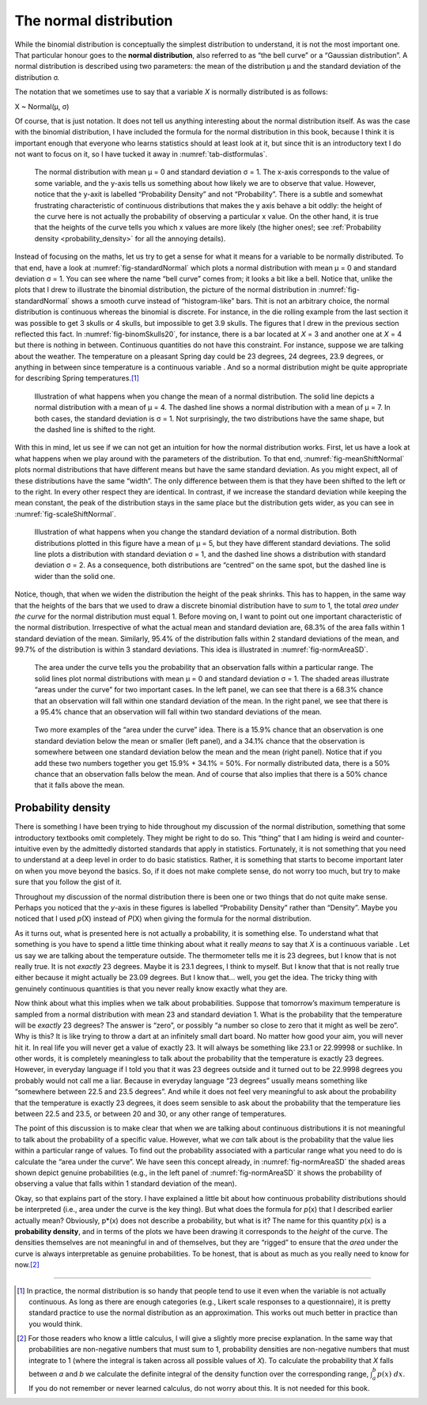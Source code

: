 .. sectionauthor:: `Danielle J. Navarro <https://djnavarro.net/>`_ and `David R. Foxcroft <https://www.davidfoxcroft.com/>`_

The normal distribution
-----------------------

While the binomial distribution is conceptually the simplest
distribution to understand, it is not the most important one. That
particular honour goes to the **normal distribution**, also referred to
as “the bell curve” or a “Gaussian distribution”. A normal distribution
is described using two parameters: the mean of the distribution µ and
the standard deviation of the distribution σ.

The notation that we sometimes use to say that a variable *X* is
normally distributed is as follows:

X ~ Normal(µ, σ)

Of course, that is just notation. It does not tell us anything interesting
about the normal distribution itself. As was the case with the binomial
distribution, I have included the formula for the normal distribution in
this book, because I think it is important enough that everyone who
learns statistics should at least look at it, but since thit is an
introductory text I do not want to focus on it, so I have tucked it away in
:numref:`tab-distformulas`.

.. ----------------------------------------------------------------------------

.. figure:: ../_images/lsj_standardNormal.*
   :alt: Normal distribution with mean μ = 0 and standard deviation σ = 1 
   :name: fig-standardNormal

   The normal distribution with mean μ = 0 and standard deviation σ = 1. The
   x-axis corresponds to the value of some variable, and the y-axis tells us
   something about how likely we are to observe that value. However, notice
   that the y-axit is labelled “Probability Density” and not “Probability”.
   There is a subtle and somewhat frustrating characteristic of continuous
   distributions that makes the y axis behave a bit oddly: the height of the
   curve here is not actually the probability of observing a particular x value.
   On the other hand, it is true that the heights of the curve tells you which
   x values are more likely (the higher ones!; see :ref:`Probability density
   <probability_density>` for all the annoying details).
  
.. ----------------------------------------------------------------------------

Instead of focusing on the maths, let us try to get a sense for what it
means for a variable to be normally distributed. To that end, have a
look at :numref:`fig-standardNormal` which plots a normal distribution with
mean µ = 0 and standard deviation σ = 1. You can see where the name “bell
curve” comes from; it looks a bit like a bell. Notice that, unlike the plots
that I drew to illustrate the binomial distribution, the picture of the normal
distribution in :numref:`fig-standardNormal` shows a smooth
curve instead of “histogram-like” bars. Thit is not an arbitrary choice,
the normal distribution is continuous whereas the binomial is discrete.
For instance, in the die rolling example from the last section it was
possible to get 3 skulls or 4 skulls, but impossible to get 3.9 skulls.
The figures that I drew in the previous section reflected this fact. In
:numref:`fig-binomSkulls20`, for instance, there is a bar
located at *X* = 3 and another one at *X* = 4 but there is
nothing in between. Continuous quantities do not have this constraint.
For instance, suppose we are talking about the weather. The temperature
on a pleasant Spring day could be 23 degrees, 24 degrees, 23.9 degrees,
or anything in between since temperature is a continuous variable |continuous|.
And so a normal distribution might be quite appropriate for describing
Spring temperatures.\ [#]_

.. ----------------------------------------------------------------------------

.. figure:: ../_images/lsj_meanShiftNormal.*
   :alt: Normal distribution: σ = 1 and µ = 4 (solid) or µ = 7 (dashed)
   :name: fig-meanShiftNormal

   Illustration of what happens when you change the mean of a normal
   distribution. The solid line depicts a normal distribution with a mean of
   μ = 4. The dashed line shows a normal distribution with a mean of μ = 7. In
   both cases, the standard deviation is σ = 1. Not surprisingly, the two
   distributions have the same shape, but the dashed line is shifted to the
   right.
  
.. ----------------------------------------------------------------------------

With this in mind, let us see if we can not get an intuition for how the
normal distribution works. First, let us have a look at what happens when
we play around with the parameters of the distribution. To that end,
:numref:`fig-meanShiftNormal` plots normal distributions
that have different means but have the same standard deviation. As you
might expect, all of these distributions have the same “width”. The only
difference between them is that they have been shifted to the left or to
the right. In every other respect they are identical. In contrast, if we
increase the standard deviation while keeping the mean constant, the
peak of the distribution stays in the same place but the distribution
gets wider, as you can see in :numref:`fig-scaleShiftNormal`.

.. ----------------------------------------------------------------------------

.. figure:: ../_images/lsj_scaleShiftNormal.*
   :alt: Normal distribution: µ = 5 and σ = 1 (solid) or σ = 2 (dashed)
   :name: fig-scaleShiftNormal

   Illustration of what happens when you change the standard deviation of a
   normal distribution. Both distributions plotted in this figure have a mean
   of μ = 5, but they have different standard deviations. The solid line plots
   a distribution with standard deviation σ = 1, and the dashed line shows a
   distribution with standard deviation σ = 2. As a consequence, both
   distributions are “centred” on the same spot, but the dashed line is wider
   than the solid one.
  
.. ----------------------------------------------------------------------------

Notice, though, that when we widen the distribution the height of the
peak shrinks. This has to happen, in the same way that the heights of
the bars that we used to draw a discrete binomial distribution have to
*sum* to 1, the total *area under the curve* for the normal distribution
must equal 1. Before moving on, I want to point out one important
characteristic of the normal distribution. Irrespective of what the
actual mean and standard deviation are, 68.3\% of the area falls within 1
standard deviation of the mean. Similarly, 95.4\% of the distribution
falls within 2 standard deviations of the mean, and 99.7\% of the
distribution is within 3 standard deviations. This idea is illustrated
in :numref:`fig-normAreaSD`.

.. ----------------------------------------------------------------------------

.. figure:: ../_images/lsj_normAreaSD.*
   :alt: Normal distribution: area under the curve for 1 and 2 SD
   :name: fig-normAreaSD

   The area under the curve tells you the probability that an observation falls
   within a particular range. The solid lines plot normal distributions with
   mean μ = 0 and standard deviation σ = 1. The shaded areas illustrate “areas
   under the curve” for two important cases. In the left panel, we can see that
   there is a 68.3\% chance that an observation will fall within one standard
   deviation of the mean. In the right panel, we see that there is a 95.4\%
   chance that an observation will fall within two standard deviations of the
   mean.
     
.. ----------------------------------------------------------------------------

.. figure:: ../_images/lsj_normAreaOther.*
   :alt: Area under the curve for 1 SD bordering the mean and at the tails
   :name: fig-normAreaOther

   Two more examples of the “area under the curve” idea. There is a 15.9\%
   chance that an observation is one standard deviation below the mean or
   smaller (left panel), and a 34.1\% chance that the observation is somewhere
   between one standard deviation below the mean and the mean (right panel).
   Notice that if you add these two numbers together you get 15.9\% + 34.1\% = 
   50\%. For normally distributed data, there is a 50\% chance that an
   observation falls below the mean. And of course that also implies that there
   is a 50\% chance that it falls above the mean.

.. ----------------------------------------------------------------------------

.. _probability_density:

Probability density
~~~~~~~~~~~~~~~~~~~

There is something I have been trying to hide throughout my discussion of
the normal distribution, something that some introductory textbooks omit
completely. They might be right to do so. This “thing” that I am hiding
is weird and counter-intuitive even by the admittedly distorted
standards that apply in statistics. Fortunately, it is not something that
you need to understand at a deep level in order to do basic statistics.
Rather, it is something that starts to become important later on when you
move beyond the basics. So, if it does not make complete sense, do not
worry too much, but try to make sure that you follow the gist of it.

Throughout my discussion of the normal distribution there is been one or
two things that do not quite make sense. Perhaps you noticed that the
*y*-axis in these figures is labelled “Probability Density” rather
than “Density”. Maybe you noticed that I used *p*\ (X) instead of
*P*\ (X) when giving the formula for the normal distribution.

As it turns out, what is presented here is not actually a probability,
it is something else. To understand what that something is you have to
spend a little time thinking about what it really *means* to say that
*X* is a continuous variable |continuous|. Let us say we are talking about
the temperature outside. The thermometer tells me it is 23 degrees, but I
know that is not really true. It is not *exactly* 23 degrees. Maybe it is
\23.1 degrees, I think to myself. But I know that that is not really true
either because it might actually be 23.09 degrees. But I know that…
well, you get the idea. The tricky thing with genuinely continuous
quantities is that you never really know exactly what they are.

Now think about what this implies when we talk about probabilities.
Suppose that tomorrow’s maximum temperature is sampled from a normal
distribution with mean 23 and standard deviation 1. What is the
probability that the temperature will be *exactly* 23 degrees? The
answer is “zero”, or possibly “a number so close to zero that it might
as well be zero”. Why is this? It is like trying to throw a dart at an
infinitely small dart board. No matter how good your aim, you will never
hit it. In real life you will never get a value of exactly 23. It will
always be something like 23.1 or 22.99998 or suchlike. In other words,
it is completely meaningless to talk about the probability that the
temperature is exactly 23 degrees. However, in everyday language if I
told you that it was 23 degrees outside and it turned out to be 22.9998
degrees you probably would not call me a liar. Because in everyday
language “23 degrees” usually means something like “somewhere between
\22.5 and 23.5 degrees”. And while it does not feel very meaningful to ask
about the probability that the temperature is exactly 23 degrees, it
does seem sensible to ask about the probability that the temperature
lies between 22.5 and 23.5, or between 20 and 30, or any other range of
temperatures.

The point of this discussion is to make clear that when we are talking
about continuous distributions it is not meaningful to talk about the
probability of a specific value. However, what we *can* talk about is
the probability that the value lies within a particular range of values.
To find out the probability associated with a particular range what you
need to do is calculate the “area under the curve”. We have seen this
concept already, in :numref:`fig-normAreaSD` the shaded areas shown depict
genuine probabilities (e.g., in the left panel of :numref:`fig-normAreaSD`
it shows the probability of observing a value that falls within 1 standard
deviation of the mean).

Okay, so that explains part of the story. I have explained a little bit
about how continuous probability distributions should be interpreted
(i.e., area under the curve is the key thing). But what does the formula
for *p*\ (x) that I described earlier actually mean? Obviously,
p*\ (x) does not describe a probability, but what is it? The name
for this quantity *p*\ (x) is a **probability density**, and in
terms of the plots we have been drawing it corresponds to the *height* of
the curve. The densities themselves are not meaningful in and of
themselves, but they are “rigged” to ensure that the *area* under the
curve is always interpretable as genuine probabilities. To be honest,
that is about as much as you really need to know for now.\ [#]_

------

.. [#]
   In practice, the normal distribution is so handy that people tend to
   use it even when the variable is not actually continuous. As long as
   there are enough categories (e.g., Likert scale responses to a
   questionnaire), it is pretty standard practice to use the normal
   distribution as an approximation. This works out much better in
   practice than you would think.
   
.. [#]
   For those readers who know a little calculus, I will give a slightly
   more precise explanation. In the same way that probabilities are
   non-negative numbers that must sum to 1, probability densities are
   non-negative numbers that must integrate to 1 (where the integral is
   taken across all possible values of *X*). To calculate the
   probability that *X* falls between *a* and *b* we
   calculate the definite integral of the density function over the
   corresponding range, :math:`\int_a^b p(x) \ dx`. If you do not
   remember or never learned calculus, do not worry about this. It is not
   needed for this book.

.. ----------------------------------------------------------------------------

.. |continuous|                        image:: ../_images/variable-continuous.*
   :width: 16px
